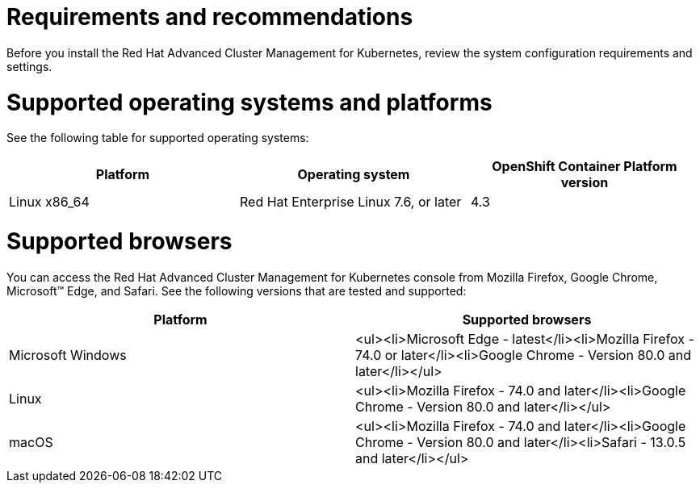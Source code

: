 [#requirements-and-recommendations]
= Requirements and recommendations
:doctype: book

Before you install the Red Hat Advanced Cluster Management for Kubernetes, review the system configuration requirements and settings.

[#supported-operating-systems-and-platforms]
= Supported operating systems and platforms

See the following table for supported operating systems:

|===
| Platform | Operating system | OpenShift Container Platform version

| Linux x86_64
| Red Hat Enterprise Linux 7.6, or later
| 4.3
|===

[#supported-browsers]
= Supported browsers

You can access the Red Hat Advanced Cluster Management for Kubernetes console from Mozilla Firefox, Google Chrome, Microsoft™ Edge, and Safari.
See the following versions that are tested and supported:

|===
| Platform | Supported browsers

| Microsoft Windows
| <ul><li>Microsoft Edge - latest</li><li>Mozilla Firefox - 74.0 or later</li><li>Google Chrome - Version 80.0 and later</li></ul>

| Linux
| <ul><li>Mozilla Firefox - 74.0 and later</li><li>Google Chrome - Version 80.0 and later</li></ul>

| macOS
| <ul><li>Mozilla Firefox - 74.0 and later</li><li>Google Chrome - Version 80.0 and later</li><li>Safari - 13.0.5 and later</li></ul>
|===
